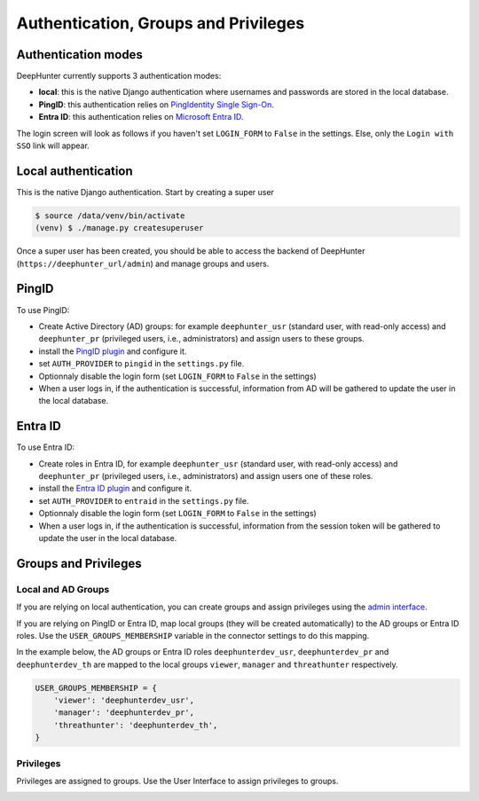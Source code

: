 Authentication, Groups and Privileges
#####################################

Authentication modes
********************
DeepHunter currently supports 3 authentication modes:

- **local**: this is the native Django authentication where usernames and passwords are stored in the local database.
- **PingID**: this authentication relies on `PingIdentity Single Sign-On <https://www.pingidentity.com/en/platform/capabilities/single-sign-on.html>`_.
- **Entra ID**: this authentication relies on `Microsoft Entra ID <https://learn.microsoft.com/en-us/entra/fundamentals/whatis>`_.

The login screen will look as follows if you haven't set ``LOGIN_FORM`` to ``False`` in the settings. Else, only the ``Login with SSO`` link will appear.

.. image:: img/login.png
  :width: 300
  :alt: DeepHunter login form

Local authentication
********************
This is the native Django authentication. Start by creating a super user

.. code-block::

	$ source /data/venv/bin/activate
	(venv) $ ./manage.py createsuperuser

Once a super user has been created, you should be able to access the backend of DeepHunter (``https://deephunter_url/admin``) and manage groups and users.

PingID
******

To use PingID:

- Create Active Directory (AD) groups: for example ``deephunter_usr`` (standard user, with read-only access) and ``deephunter_pr`` (privileged users, i.e., administrators) and assign users to these groups.
- install the `PingID plugin <plugins/pingid.html>`_ and configure it.
- set ``AUTH_PROVIDER`` to ``pingid`` in the ``settings.py`` file.
- Optionnaly disable the login form (set ``LOGIN_FORM`` to ``False`` in the settings)
- When a user logs in, if the authentication is successful, information from AD will be gathered to update the user in the local database.

Entra ID
********

To use Entra ID:

- Create roles in Entra ID, for example ``deephunter_usr`` (standard user, with read-only access) and ``deephunter_pr`` (privileged users, i.e., administrators) and assign users one of these roles.
- install the `Entra ID plugin <plugins/entraid.html>`_ and configure it.
- set ``AUTH_PROVIDER`` to ``entraid`` in the ``settings.py`` file.
- Optionnaly disable the login form (set ``LOGIN_FORM`` to ``False`` in the settings)
- When a user logs in, if the authentication is successful, information from the session token will be gathered to update the user in the local database.

Groups and Privileges
*********************

Local and AD Groups
===================

If you are relying on local authentication, you can create groups and assign privileges using the `admin interface <admin/admin_interface.html>`_.

If you are relying on PingID or Entra ID, map local groups (they will be created automatically) to the AD groups or Entra ID roles. Use the ``USER_GROUPS_MEMBERSHIP`` variable in the connector settings to do this mapping.

In the example below, the AD groups or Entra ID roles ``deephunterdev_usr``, ``deephunterdev_pr`` and ``deephunterdev_th`` are mapped to the local groups ``viewer``, ``manager`` and ``threathunter`` respectively.

.. code-block:: python

    USER_GROUPS_MEMBERSHIP = {
        'viewer': 'deephunterdev_usr',
        'manager': 'deephunterdev_pr',
        'threathunter': 'deephunterdev_th',
    }

Privileges
==========

Privileges are assigned to groups. Use the User Interface to assign privileges to groups.

.. image:: img/groups_permissions.png
  :width: 800
  :alt: DeepHunter groups and privileges
